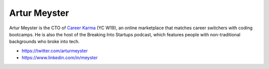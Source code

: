 Artur Meyster
##############

Artur Meyster is the CTO of `Career Karma <https://careerkarma.com/>`_ (YC W19), an online marketplace that matches career switchers with coding bootcamps. He is also the host of the Breaking Into Startups podcast, which features people with non-traditional backgrounds who broke into tech.

* https://twitter.com/arturmeyster
* https://www.linkedin.com/in/meyster
